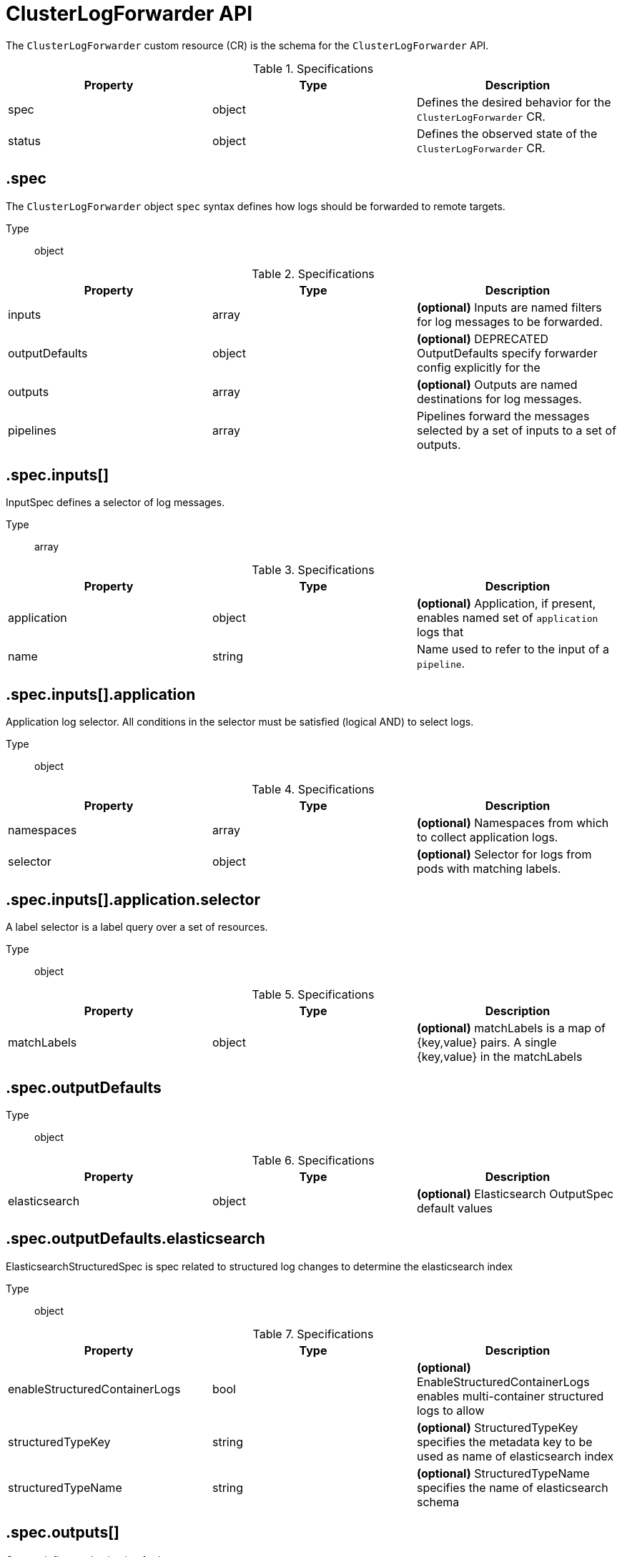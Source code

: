 // Module included in the following assemblies:
//
// * logging/api_reference/logging-5-7-reference.adoc

:_mod-docs-content-type: REFERENCE
[id="clf-cr-api-ref-5-7_{context}"]
= ClusterLogForwarder API

The `ClusterLogForwarder` custom resource (CR) is the schema for the `ClusterLogForwarder` API.

.Specifications
[cols="3",options="header"]
|===
|Property
|Type
|Description

|spec
|object
|Defines the desired behavior for the `ClusterLogForwarder` CR.

|status
|object
|Defines the observed state of the `ClusterLogForwarder` CR.
|===

== .spec

The `ClusterLogForwarder` object `spec` syntax defines how logs should be forwarded to remote targets.

Type:: object

.Specifications
[options="header"]
|======================
|Property|Type|Description

|inputs|array|  *(optional)* Inputs are named filters for log messages to be forwarded.
|outputDefaults|object|  *(optional)* DEPRECATED OutputDefaults specify forwarder config explicitly for the
|outputs|array|  *(optional)* Outputs are named destinations for log messages.
|pipelines|array|  Pipelines forward the messages selected by a set of inputs to a set of outputs.
|======================

== .spec.inputs[]

InputSpec defines a selector of log messages.

Type:: array

.Specifications
[options="header"]
|======================
|Property|Type|Description

|application|object|  *(optional)* Application, if present, enables named set of `application` logs that
|name|string|  Name used to refer to the input of a `pipeline`.
|======================

== .spec.inputs[].application

Application log selector.
All conditions in the selector must be satisfied (logical AND) to select logs.

Type:: object

.Specifications
[options="header"]
|======================
|Property|Type|Description

|namespaces|array|  *(optional)* Namespaces from which to collect application logs.
|selector|object|  *(optional)* Selector for logs from pods with matching labels.
|======================

////
== .spec.inputs[].application.namespaces[]

Type:: array
////

== .spec.inputs[].application.selector

A label selector is a label query over a set of resources.

Type:: object

.Specifications
[options="header"]
|======================
|Property|Type|Description

|matchLabels|object|  *(optional)* matchLabels is a map of {key,value} pairs. A single {key,value} in the matchLabels
|======================

////
== .spec.inputs[].application.selector.matchLabels

Type:: object
////

== .spec.outputDefaults

Type:: object

.Specifications
[options="header"]
|======================
|Property|Type|Description

|elasticsearch|object|  *(optional)* Elasticsearch OutputSpec default values
|======================

== .spec.outputDefaults.elasticsearch

ElasticsearchStructuredSpec is spec related to structured log changes to determine the elasticsearch index

Type:: object

.Specifications
[options="header"]
|======================
|Property|Type|Description

|enableStructuredContainerLogs|bool|  *(optional)* EnableStructuredContainerLogs enables multi-container structured logs to allow
|structuredTypeKey|string|  *(optional)* StructuredTypeKey specifies the metadata key to be used as name of elasticsearch index
|structuredTypeName|string|  *(optional)* StructuredTypeName specifies the name of elasticsearch schema
|======================

== .spec.outputs[]

Output defines a destination for log messages.

Type:: array

.Specifications
[options="header"]
|======================
|Property|Type|Description

|syslog|object|  *(optional)*
|fluentdForward|object|  *(optional)*
|elasticsearch|object|  *(optional)*
|kafka|object|  *(optional)*
|cloudwatch|object|  *(optional)*
|loki|object|  *(optional)*
|googleCloudLogging|object|  *(optional)*
|splunk|object|  *(optional)*
|http|object|  *(optional)*
|name|string|  Name used to refer to the output from a `pipeline`.
|secret|object|  *(optional)* Secret for authentication.
|tls|object|  TLS contains settings for controlling options on TLS client connections.
|type|string|  Type of output plugin.
|url|string|  *(optional)* URL to send log records to.
|======================

== .spec.outputs[].secret

OutputSecretSpec is a secret reference containing name only, no namespace.

Type:: object

.Specifications
[options="header"]
|======================
|Property|Type|Description

|name|string|  Name of a secret in the namespace configured for log forwarder secrets.
|======================

== .spec.outputs[].tls

OutputTLSSpec contains options for TLS connections that are agnostic to the output type.

Type:: object

.Specifications
[options="header"]
|======================
|Property|Type|Description

|insecureSkipVerify|bool|  If InsecureSkipVerify is true, then the TLS client will be configured to ignore errors with certificates.
|securityProfile|object|  TLSSecurityProfile is the security profile to apply to the output connection
|======================

== .spec.outputs[].tls.securityProfile

Type:: object

.Specifications
[options="header"]
|======================
|Property|Type|Description

|custom|object|  *(optional)* custom is a user-defined TLS security profile. Be extremely careful using a custom
|intermediate|object|  *(optional)* intermediate is a TLS security profile based on:
|modern|object|  *(optional)* modern is a TLS security profile based on:
|old|object|  *(optional)* old is a TLS security profile based on:
|type|string|  *(optional)* type is one of Old, Intermediate, Modern or Custom. Custom provides
|======================

== .spec.outputs[].tls.securityProfile.custom

Type:: object

.Specifications
[options="header"]
|======================
|Property|Type|Description

|ciphers|array|  ciphers is used to specify the cipher algorithms that are negotiated
|minTLSVersion|string|  minTLSVersion is used to specify the minimal version of the TLS protocol
|======================

////
== .spec.outputs[].tls.securityProfile.intermediate

Type:: object

== .spec.outputs[].tls.securityProfile.modern

Type:: object

== .spec.outputs[].tls.securityProfile.old

Type:: object
////

== .spec.pipelines[]

PipelinesSpec link a set of inputs to a set of outputs.

Type:: array

.Specifications
[options="header"]
|======================
|Property|Type|Description

|detectMultilineErrors|bool|  *(optional)* DetectMultilineErrors enables multiline error detection of container logs
|inputRefs|array|  InputRefs lists the names (`input.name`) of inputs to this pipeline.
|labels|object|  *(optional)* Labels applied to log records passing through this pipeline.
|name|string|  *(optional)* Name is optional, but must be unique in the `pipelines` list if provided.
|outputRefs|array|  OutputRefs lists the names (`output.name`) of outputs from this pipeline.
|parse|string|  *(optional)* Parse enables parsing of log entries into structured logs
|======================

////
== .spec.pipelines[].inputRefs[]

Type:: array

== .spec.pipelines[].labels

Type:: object

== .spec.pipelines[].outputRefs[]

Type:: array
////

== .status

ClusterLogForwarderStatus defines the observed state of ClusterLogForwarder

Type:: object

.Specifications
[options="header"]
|======================
|Property|Type|Description

|conditions|object|  Conditions of the log forwarder.
|inputs|Conditions|  Inputs maps input name to condition of the input.
|outputs|Conditions|  Outputs maps output name to condition of the output.
|pipelines|Conditions|  Pipelines maps pipeline name to condition of the pipeline.
|======================

////
== .status.conditions

Type:: object

== .status.inputs

Type:: conditions

== .status.outputs

Type:: conditions

== .status.pipelines

Type:: conditions
////

